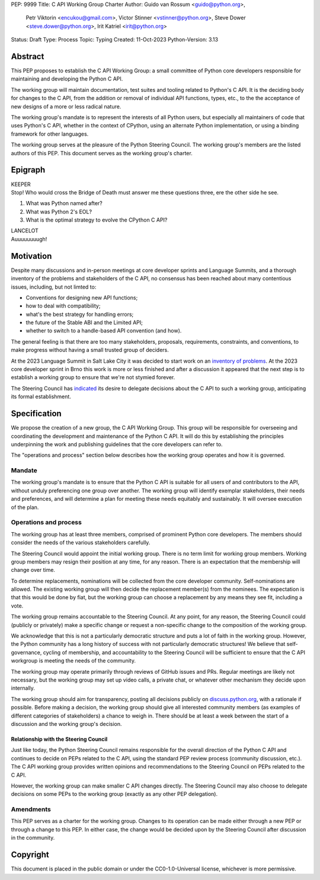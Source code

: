 PEP: 9999
Title: C API Working Group Charter
Author: Guido van Rossum <guido@python.org>,
        Petr Viktorin <encukou@gmail.com>,
        Victor Stinner <vstinner@python.org>,
        Steve Dower <steve.dower@python.org>,
        Irit Katriel <irit@python.org>
Status: Draft
Type: Process
Topic: Typing
Created: 11-Oct-2023
Python-Version: 3.13

Abstract
========

This PEP proposes to establish the C API Working Group:
a small committee of Python core developers responsible for
maintaining and developing the Python C API.

The working group will maintain
documentation, test suites and tooling related to Python's C API.
It is the deciding body for changes to the C API,
from the addition or removal of individual API functions, types, etc.,
to the the acceptance of new designs of a more or less radical nature.

The working group's mandate is to represent the interests of all Python users,
but especially all maintainers of code that uses Python's C API,
whether in the context of CPython, using an alternate Python implementation,
or using a binding framework for other languages.

The working group serves at the pleasure of the Python Steering Council.
The working group's members are the listed authors of this PEP.
This document serves as the working group's charter.

Epigraph
========

| KEEPER
| Stop!
  Who would cross the Bridge of Death must answer me these questions three,
  ere the other side he see.

#. What was Python named after?
#. What was Python 2's EOL?
#. What is the optimal strategy to evolve the CPython C API?

| LANCELOT
| Auuuuuuuugh!

Motivation
==========

Despite many discussions and in-person meetings
at core developer sprints and Language Summits,
and a thorough inventory of the problems and stakeholders of the C API,
no consensus has been reached about many contentious issues,
including, but not limted to:

- Conventions for designing new API functions;
- how to deal with compatibility;
- what's the best strategy for handling errors;
- the future of the Stable ABI and the Limited API;
- whether to switch to a handle-based API convention (and how).

The general feeling is that there are too many stakeholders,
proposals, requirements, constraints, and conventions,
to make progress without having a small trusted group of deciders.

At the 2023 Language Summit in Salt Lake City it was decided to start work on
an `inventory of problems <https://github.com/capi-working-group/problems>`__.
At the 2023 core developer sprint in Brno this work is more or less finished
and after a discussion it appeared that the next step is to establish
a working group to ensure that we're not stymied forever.

The Steering Council has
`indicated <https://github.com/python/steering-council/issues/201#issuecomment-1648848155>`__
its desire to delegate decisions about the C API
to such a working group, anticipating its formal establishment.

Specification
=============

We propose the creation of a new group, the C API Working Group.
This group will be responsible for overseeing and coordinating the development and
maintenance of the Python C API.
It will do this by establishing the principles underpinning the work
and publishing guidelines that the core developers can refer to.

The "operations and process" section below describes
how the working group operates and how it is governed.

Mandate
-------

The working group's mandate is to ensure that the Python C API
is suitable for all users of and contributors to the API,
without unduly preferencing one group over another.
The working group will identify exemplar stakeholders,
their needs and preferences,
and will determine a plan for meeting these needs equitably and sustainably.
It will oversee execution of the plan.

Operations and process
----------------------

The working group has at least three members,
comprised of prominent Python core developers.
The members should consider the needs of the various stakeholders carefully.

The Steering Council would appoint the initial working group.
There is no term limit for working group members.
Working group members may resign their position at any time, for any reason.
There is an expectation that the membership will change over time.

To determine replacements,
nominations will be collected from the core developer community.
Self-nominations are allowed.
The existing working group will then decide the replacement member(s)
from the nominees.
The expectation is that this would be done by fiat,
but the working group can choose a replacement by any means they see fit,
including a vote.

The working group remains accountable to the Steering Council.
At any point, for any reason, the Steering Council could
(publicly or privately) make a specific change
or request a non-specific change to the composition of the working group.

We acknowledge that this is not a particularly democratic structure
and puts a lot of faith in the working group.
However, the Python community has a long history of success
with not particularly democratic structures!
We believe that self-governance, cycling of membership,
and accountability to the Steering Council will be sufficient
to ensure that the C API workgroup is meeting the needs of the community.

The working group may operate primarily through reviews of GitHub issues and PRs.
Regular meetings are likely not necessary,
but the working group may set up video calls,
a private chat, or whatever other mechanism they decide upon internally.

The working group should aim for transparency,
posting all decisions publicly on
`discuss.python.org <https://discuss.python.org>`__,
with a rationale if possible.
Before making a decision, the working group should give
all interested community members
(as examples of different categories of stakeholders)
a chance to weigh in.
There should be at least a week between the start of a discussion
and the working group's decision.

Relationship with the Steering Council
^^^^^^^^^^^^^^^^^^^^^^^^^^^^^^^^^^^^^^

Just like today, the Python Steering Council remains responsible
for the overall direction of the Python C API
and continues to decide on PEPs related to the C API,
using the standard PEP review process (community discussion, etc.).
The C API working group provides written opinions and
recommendations to the Steering Council on PEPs related to the C API.

However, the working group can make smaller C API changes directly.
The Steering Council may also choose to delegate decisions on some PEPs
to the working group (exactly as any other PEP delegation).

Amendments
----------

This PEP serves as a charter for the working group.
Changes to its operation can be made either through a new PEP
or through a change to this PEP.
In either case, the change would be decided upon
by the Steering Council after discussion in the community.

Copyright
=========

This document is placed in the public domain or under the
CC0-1.0-Universal license, whichever is more permissive.
